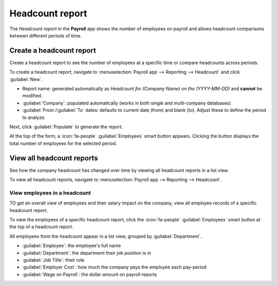 ================
Headcount report
================

The *Headcount report* in the **Payroll** app shows the number of employees on payroll and allows
headcount comparisons between different periods of time.

Create a headcount report
=========================

Create a headcount report to see the number of employees at a specific time or compare headcounts
across periods.

To create a headcount report, navigate to :menuselection:`Payroll app --> Reporting --> Headcount`
and click :guilabel:`New`.

- Report name: generated automatically as `Headcount for (Company Name) on the (YYYY-MM-DD)` and
  **cannot** be modified.
- :guilabel:`Company`: populated automatically (works in both single and multi-company databases)
- :guilabel:`From`/:guilabel:`To` dates: defaults to current date (from) and blank (to). Adjust
  these to define the period to analyze.

.. image:: headcount/new-headcount.png
   :alt: A headcount report form filled out for the third quarter of 2025.

Next, click :guilabel:`Populate` to generate the report.

At the top of the form, a :icon:`fa-people` :guilabel:`Employees` smart button appears. Clicking the
button displays the total number of employees for the selected period.

View all headcount reports
==========================

See how the company headcount has changed over time by viewing all headcount reports in a list view.

To view all headcount reports, navigate to :menuselection:`Payroll app --> Reporting --> Headcount`.

View employees in a headcount
-----------------------------

TO get an overall view of employees and their salary impact on the company, view all employee
records of a specific headcount report.

To view the employees of a specific headcount report, click the :icon:`fa-people`
:guilabel:`Employees` smart button at the top of a headcount report.

All employees from the headcount appear in a list view, grouped by :guilabel:`Department`.

-  :guilabel:`Employee`: the employee's full name
-  :guilabel:`Department`: the department their job position is in
-  :guilabel:`Job Title`: their role
-  :guilabel:`Employer Cost`: how much the company pays the employee each pay-period
- :guilabel:`Wage on Payroll`: the dollar amount on payroll reports
